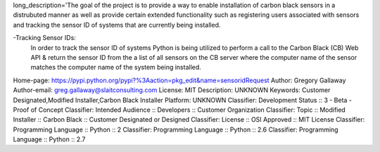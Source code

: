 long_description='The goal of the project is to provide a way to enable installation of carbon black sensors in a distrubuted manner as well as provide certain extended functionality such as registering users associated with sensors and tracking the sensor ID of systems that are currently being installed.

-Tracking Sensor IDs:
  In order to track the sensor ID of systems Python is being utilized to perform a 
  call to the Carbon Black (CB) Web API & return the sensor ID from the a list of all sensors on the CB server where the computer name of the sensor matches the computer name of the  system being installed.
Home-page: https://pypi.python.org/pypi?%3Aaction=pkg_edit&name=sensoridRequest
Author: Gregory Gallaway
Author-email: greg.gallaway@slaitconsulting.com
License: MIT
Description: UNKNOWN
Keywords: Customer Designated,Modified Installer,Carbon Black Installer
Platform: UNKNOWN
Classifier: Development Status ::  3 - Beta - Proof of Concept
Classifier: Intended Audience :: Developers :: Customer Organization
Classifier: Topic :: Modified Installer :: Carbon Black :: Customer Designated or Designed
Classifier: License :: OSI Approved :: MIT License
Classifier: Programming Language :: Python :: 2
Classifier: Programming Language :: Python :: 2.6
Classifier: Programming Language :: Python :: 2.7
